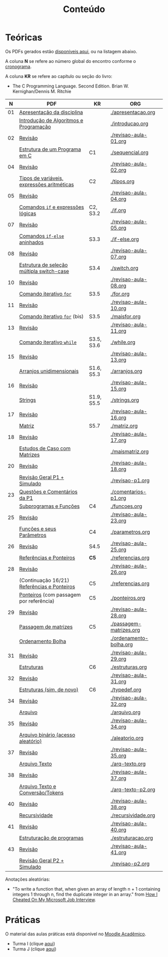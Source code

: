 # -*- coding: utf-8 -*-"
#+STARTUP: overview indent

#+TITLE: Conteúdo

#+OPTIONS: html-link-use-abs-url:nil html-postamble:auto
#+OPTIONS: html-preamble:t html-scripts:t html-style:t
#+OPTIONS: html5-fancy:nil tex:t
#+HTML_DOCTYPE: xhtml-strict
#+HTML_CONTAINER: div
#+DESCRIPTION:
#+KEYWORDS:
#+HTML_LINK_HOME:
#+HTML_LINK_UP:
#+HTML_MATHJAX:
#+HTML_HEAD:
#+HTML_HEAD_EXTRA:
#+SUBTITLE:
#+INFOJS_OPT:
#+CREATOR: <a href="http://www.gnu.org/software/emacs/">Emacs</a> 25.2.2 (<a href="http://orgmode.org">Org</a> mode 9.0.1)
#+LATEX_HEADER:
#+EXPORT_EXCLUDE_TAGS: noexport
#+EXPORT_SELECT_TAGS: export
#+TAGS: noexport(n) deprecated(d)

* Teóricas

Os PDFs gerados estão [[http://www.inf.ufrgs.br/~schnorr/inf1202/][disponíveis aqui]], ou na listagem abaixo.

A coluna *N* se refere ao número global do encontro conforme o [[../cronograma/index.org][cronograma]].

A coluna *KR* se refere ao capítulo ou seção do livro:
- The C Programming Language. Second Edition. Brian W. Kernighan/Dennis M. Ritchie

|  *N* | *PDF*                                         | *KR*         | *ORG*                     |
|----+---------------------------------------------+------------+-------------------------|
| 01 | [[http://www.inf.ufrgs.br/~schnorr/inf1202/apresentacao.pdf][Apresentação da disciplina]]                  |            | [[./apresentacao.org]]      |
|    | [[http://www.inf.ufrgs.br/~schnorr/inf1202/introducao.pdf][Introdução de Algoritmos e Programação]]      |            | [[./introducao.org]]        |
|----+---------------------------------------------+------------+-------------------------|
| 02 | [[http://www.inf.ufrgs.br/~schnorr/inf1202/revisao-aula-01.pdf][Revisão]]                                     |            | [[./revisao-aula-01.org]]   |
|    | [[http://www.inf.ufrgs.br/~schnorr/inf1202/sequencial.pdf][Estrutura de um Programa em C]]               | C1         | [[./sequencial.org]]        |
|----+---------------------------------------------+------------+-------------------------|
| 04 | [[http://www.inf.ufrgs.br/~schnorr/inf1202/revisao-aula-02.pdf][Revisão]]                                     |            | [[./revisao-aula-02.org]]   |
|    | [[http://www.inf.ufrgs.br/~schnorr/inf1202/tipos.pdf][Tipos de variáveis, expressões aritméticas]]  | C2         | [[./tipos.org]]             |
|----+---------------------------------------------+------------+-------------------------|
| 05 | [[http://www.inf.ufrgs.br/~schnorr/inf1202/revisao-aula-04.pdf][Revisão]]                                     |            | [[./revisao-aula-04.org]]   |
|    | [[http://www.inf.ufrgs.br/~schnorr/inf1202/if.pdf][Comandos =if= e expressões lógicas]]            | C2, S3.2   | [[./if.org]]                |
|----+---------------------------------------------+------------+-------------------------|
| 07 | [[http://www.inf.ufrgs.br/~schnorr/inf1202/revisao-aula-05.pdf][Revisão]]                                     |            | [[./revisao-aula-05.org]]   |
|    | [[http://www.inf.ufrgs.br/~schnorr/inf1202/if-else.pdf][Comandos =if-else= aninhados]]                  | S3.3       | [[./if-else.org]]           |
|----+---------------------------------------------+------------+-------------------------|
| 08 | [[http://www.inf.ufrgs.br/~schnorr/inf1202/revisao-aula-07.pdf][Revisão]]                                     |            | [[./revisao-aula-07.org]]   |
|    | [[http://www.inf.ufrgs.br/~schnorr/inf1202/switch.pdf][Estrutura de seleção múltipla switch-case]]   | S3.4       | [[./switch.org]]            |
|----+---------------------------------------------+------------+-------------------------|
| 10 | [[http://www.inf.ufrgs.br/~schnorr/inf1202/revisao-aula-08.pdf][Revisão]]                                     |            | [[./revisao-aula-08.org]]   |
|    | [[http://www.inf.ufrgs.br/~schnorr/inf1202/for.pdf][Comando iterativo =for=]]                     | S3.5       | [[./for.org]]               |
|----+---------------------------------------------+------------+-------------------------|
| 11 | [[http://www.inf.ufrgs.br/~schnorr/inf1202/revisao-aula-10.pdf][Revisão]]                                     |            | [[./revisao-aula-10.org]]   |
|    | [[http://www.inf.ufrgs.br/~schnorr/inf1202/maisfor.pdf][Comando iterativo =for=]] (bis)               | S3.5       | [[./maisfor.org]]           |
|----+---------------------------------------------+------------+-------------------------|
| 13 | [[http://www.inf.ufrgs.br/~schnorr/inf1202/revisao-aula-11.pdf][Revisão]]                                     |            | [[./revisao-aula-11.org]]   |
|    | [[http://www.inf.ufrgs.br/~schnorr/inf1202/while.pdf][Comando iterativo =while=]]                   | S3.5, S3.6 | [[./while.org]]             |
|----+---------------------------------------------+------------+-------------------------|
| 15 | [[http://www.inf.ufrgs.br/~schnorr/inf1202/revisao-aula-13.pdf][Revisão]]                                     |            | [[./revisao-aula-13.org]]   |
|    | [[http://www.inf.ufrgs.br/~schnorr/inf1202/arranjos.pdf][Arranjos unidimensionais]]                    | S1.6, S5.3 | [[./arranjos.org]]          |
|----+---------------------------------------------+------------+-------------------------|
| 16 | [[http://www.inf.ufrgs.br/~schnorr/inf1202/revisao-aula-15.pdf][Revisão]]                                     |            | [[./revisao-aula-15.org]]   |
|    | [[http://www.inf.ufrgs.br/~schnorr/inf1202/strings.pdf][Strings]]                                     | S1.9, S5.5 | [[./strings.org]]           |
|----+---------------------------------------------+------------+-------------------------|
| 17 | [[http://www.inf.ufrgs.br/~schnorr/inf1202/revisao-aula-16.pdf][Revisão]]                                     |            | [[./revisao-aula-16.org]]   |
|    | [[http://www.inf.ufrgs.br/~schnorr/inf1202/matriz.pdf][Matriz]]                                      | S5.7       | [[./matriz.org]]            |
|----+---------------------------------------------+------------+-------------------------|
| 18 | [[http://www.inf.ufrgs.br/~schnorr/inf1202/revisao-aula-17.pdf][Revisão]]                                     |            | [[./revisao-aula-17.org]]   |
|    | [[http://www.inf.ufrgs.br/~schnorr/inf1202/maismatriz.pdf][Estudos de Caso com Matrizes]]                |            | [[./maismatriz.org]]        |
|----+---------------------------------------------+------------+-------------------------|
| 20 | [[http://www.inf.ufrgs.br/~schnorr/inf1202/revisao-aula-18.pdf][Revisão]]                                     |            | [[./revisao-aula-18.org]]   |
|    | [[http://www.inf.ufrgs.br/~schnorr/inf1202/revisao-p1.pdf][Revisão Geral P1 + Simulado]]                 |            | [[./revisao-p1.org]]        |
|----+---------------------------------------------+------------+-------------------------|
| 23 | [[http://www.inf.ufrgs.br/~schnorr/inf1202/comentarios-p1.pdf][Questões e Comentários da P1]]                |            | [[./comentarios-p1.org]]    |
|    | [[http://www.inf.ufrgs.br/~schnorr/inf1202/funcoes.pdf][Subprogramas e Funções]]                      | C4         | [[./funcoes.org]]           |
|----+---------------------------------------------+------------+-------------------------|
| 25 | [[http://www.inf.ufrgs.br/~schnorr/inf1202/revisao-aula-23.pdf][Revisão]]                                     |            | [[./revisao-aula-23.org]]   |
|    | [[http://www.inf.ufrgs.br/~schnorr/inf1202/parametros.pdf][Funções e seus Parâmetros]]                   | C4         | [[./parametros.org]]        |
|----+---------------------------------------------+------------+-------------------------|
| 26 | [[http://www.inf.ufrgs.br/~schnorr/inf1202/revisao-aula-25.pdf][Revisão]]                                     | S4.5       | [[./revisao-aula-25.org]]   |
|    | [[http://www.inf.ufrgs.br/~schnorr/inf1202/referencias.pdf][Referências e Ponteiros]]                     | *C5*         | [[./referencias.org]]       |
|----+---------------------------------------------+------------+-------------------------|
| 28 | [[http://www.inf.ufrgs.br/~schnorr/inf1202/revisao-aula-26.pdf][Revisão]]                                     |            | [[./revisao-aula-26.org]]   |
|    | (Continuação 16/21) [[http://www.inf.ufrgs.br/~schnorr/inf1202/referencias.pdf][Referências e Ponteiros]] | C5         | [[./referencias.org]]       |
|    | [[http://www.inf.ufrgs.br/~schnorr/inf1202/ponteiros.pdf][Ponteiros]] (com passagem por referência)     | C5         | [[./ponteiros.org]]         |
|----+---------------------------------------------+------------+-------------------------|
| 29 | [[http://www.inf.ufrgs.br/~schnorr/inf1202/revisao-aula-28.pdf][Revisão]]                                     |            | [[./revisao-aula-28.org]]   |
|    | [[http://www.inf.ufrgs.br/~schnorr/inf1202/passagem-matrizes.pdf][Passagem de matrizes]]                        | C5         | [[./passagem-matrizes.org]] |
|    | [[http://www.inf.ufrgs.br/~schnorr/inf1202/ordenamento-bolha.pdf][Ordenamento Bolha]]                           |            | [[./ordenamento-bolha.org]] |
|----+---------------------------------------------+------------+-------------------------|
| 31 | [[http://www.inf.ufrgs.br/~schnorr/inf1202/revisao-aula-29.pdf][Revisão]]                                     |            | [[./revisao-aula-29.org]]   |
|    | [[http://www.inf.ufrgs.br/~schnorr/inf1202/estruturas.pdf][Estruturas]]                                  | C6         | [[./estruturas.org]]        |
|----+---------------------------------------------+------------+-------------------------|
| 32 | [[http://www.inf.ufrgs.br/~schnorr/inf1202/revisao-aula-31.pdf][Revisão]]                                     |            | [[./revisao-aula-31.org]]   |
|    | [[http://www.inf.ufrgs.br/~schnorr/inf1202/typedef.pdf][Estruturas (sim, de novo)]]                   | C6         | [[./typedef.org]]           |
|----+---------------------------------------------+------------+-------------------------|
| 34 | [[http://www.inf.ufrgs.br/~schnorr/inf1202/revisao-aula-32.pdf][Revisão]]                                     |            | [[./revisao-aula-32.org]]   |
|    | [[http://www.inf.ufrgs.br/~schnorr/inf1202/arquivo.pdf][Arquivo]]                                     |            | [[./arquivo.org]]           |
|----+---------------------------------------------+------------+-------------------------|
| 35 | [[http://www.inf.ufrgs.br/~schnorr/inf1202/revisao-aula-34.pdf][Revisão]]                                     |            | [[./revisao-aula-34.org]]   |
|    | [[http://www.inf.ufrgs.br/~schnorr/inf1202/aleatorio.pdf][Arquivo binário (acesso aleatório)]]          |            | [[./aleatorio.org]]         |
|----+---------------------------------------------+------------+-------------------------|
| 37 | [[http://www.inf.ufrgs.br/~schnorr/inf1202/revisao-aula-35.pdf][Revisão]]                                     |            | [[./revisao-aula-35.org]]   |
|    | [[http://www.inf.ufrgs.br/~schnorr/inf1202/arq-texto.pdf][Arquivo Texto]]                               |            | [[./arq-texto.org]]         |
|----+---------------------------------------------+------------+-------------------------|
| 38 | [[http://www.inf.ufrgs.br/~schnorr/inf1202/revisao-aula-37.pdf][Revisão]]                                     |            | [[./revisao-aula-37.org]]   |
|    | [[http://www.inf.ufrgs.br/~schnorr/inf1202/arq-texto-p2.pdf][Arquivo Texto e Conversão/Tokens]]            |            | [[./arq-texto-p2.org]]      |
|----+---------------------------------------------+------------+-------------------------|
| 40 | [[http://www.inf.ufrgs.br/~schnorr/inf1202/revisao-aula-38.pdf][Revisão]]                                     |            | [[./revisao-aula-38.org]]   |
|    | [[http://www.inf.ufrgs.br/~schnorr/inf1202/recursividade.pdf][Recursividade]]                               |            | [[./recursividade.org]]     |
|----+---------------------------------------------+------------+-------------------------|
| 41 | [[http://www.inf.ufrgs.br/~schnorr/inf1202/revisao-aula-40.pdf][Revisão]]                                     |            | [[./revisao-aula-40.org]]   |
|    | [[http://www.inf.ufrgs.br/~schnorr/inf1202/estruturacao.pdf][Estruturação de programas]]                   |            | [[./estruturacao.org]]      |
|----+---------------------------------------------+------------+-------------------------|
| 43 | [[http://www.inf.ufrgs.br/~schnorr/inf1202/revisao-aula-40.pdf][Revisão]]                                     |            | [[./revisao-aula-41.org]]   |
|    | [[http://www.inf.ufrgs.br/~schnorr/inf1202/revisao-p2.pdf][Revisão Geral P2 + Simulado]]                 |            | [[./revisao-p2.org]]        |
|----+---------------------------------------------+------------+-------------------------|


Anotações aleatórias:
- "To write a function that, when given an array of length n + 1
  containing integers 1 through n, find the duplicate integer in an
  array." from [[https://it.slashdot.org/story/19/05/25/0214208/how-i-cheated-on-my-microsoft-job-interview][How I Cheated On My Microsoft Job Interview]].
  
* Práticas

O material das aulas práticas está disponível no [[https://moodle.ufrgs.br][Moodle Acadêmico]].
- Turma I (clique [[https://moodle.ufrgs.br/course/view.php?id=65138][aqui]])
- Turma J (clique [[https://moodle.ufrgs.br/course/view.php?id=65139][aqui]])
